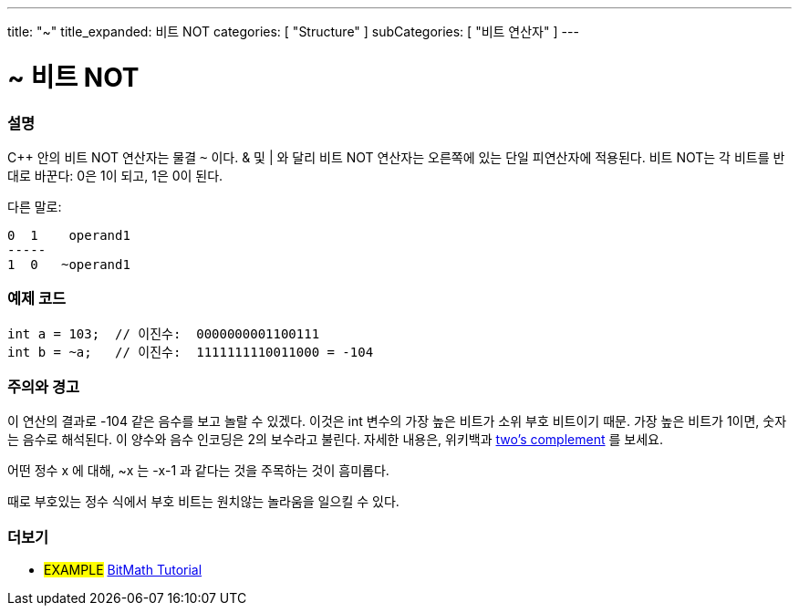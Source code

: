 ---
title: "~"
title_expanded: 비트 NOT
categories: [ "Structure" ]
subCategories: [ "비트 연산자" ]
---





= ~ 비트 NOT


// OVERVIEW SECTION STARTS
[#overview]
--

[float]
=== 설명
C++ 안의 비트 NOT 연산자는 물결 `~` 이다. & 및 | 와 달리 비트 NOT 연산자는 오른쪽에 있는 단일 피연산자에 적용된다.
비트 NOT는 각 비트를 반대로 바꾼다: 0은 1이 되고, 1은 0이 된다.
[%hardbreaks]

다른 말로:

    0  1    operand1
    -----
    1  0   ~operand1
[%hardbreaks]
--
// OVERVIEW SECTION ENDS



// HOW TO USE SECTION STARTS
[#howtouse]
--

[float]
=== 예제 코드

[source,arduino]
----
int a = 103;  // 이진수:  0000000001100111
int b = ~a;   // 이진수:  1111111110011000 = -104
----
[%hardbreaks]

[float]
=== 주의와 경고
이 연산의 결과로 -104 같은 음수를 보고 놀랄 수 있겠다. 이것은 int 변수의 가장 높은 비트가 소위 부호 비트이기 때문. 가장 높은 비트가 1이면, 숫자는 음수로 해석된다.
이 양수와 음수 인코딩은 2의 보수라고 불린다. 자세한 내용은, 위키백과 http://en.wikipedia.org/wiki/Twos_complement[two's complement^] 를 보세요.

어떤 정수 x 에 대해, ~x 는 -x-1 과 같다는 것을 주목하는 것이 흠미롭다.

때로 부호있는 정수 식에서 부호 비트는 원치않는 놀라움을 일으킬 수 있다.
[%hardbreaks]

--
// HOW TO USE SECTION ENDS



// SEE ALSO BEGINS
[#see_also]
--

[float]
=== 더보기

[role="language"]

[role="example"]
* #EXAMPLE# https://www.arduino.cc/playground/Code/BitMath[BitMath Tutorial^]

--
//SEE ALSO SECTION ENDS
